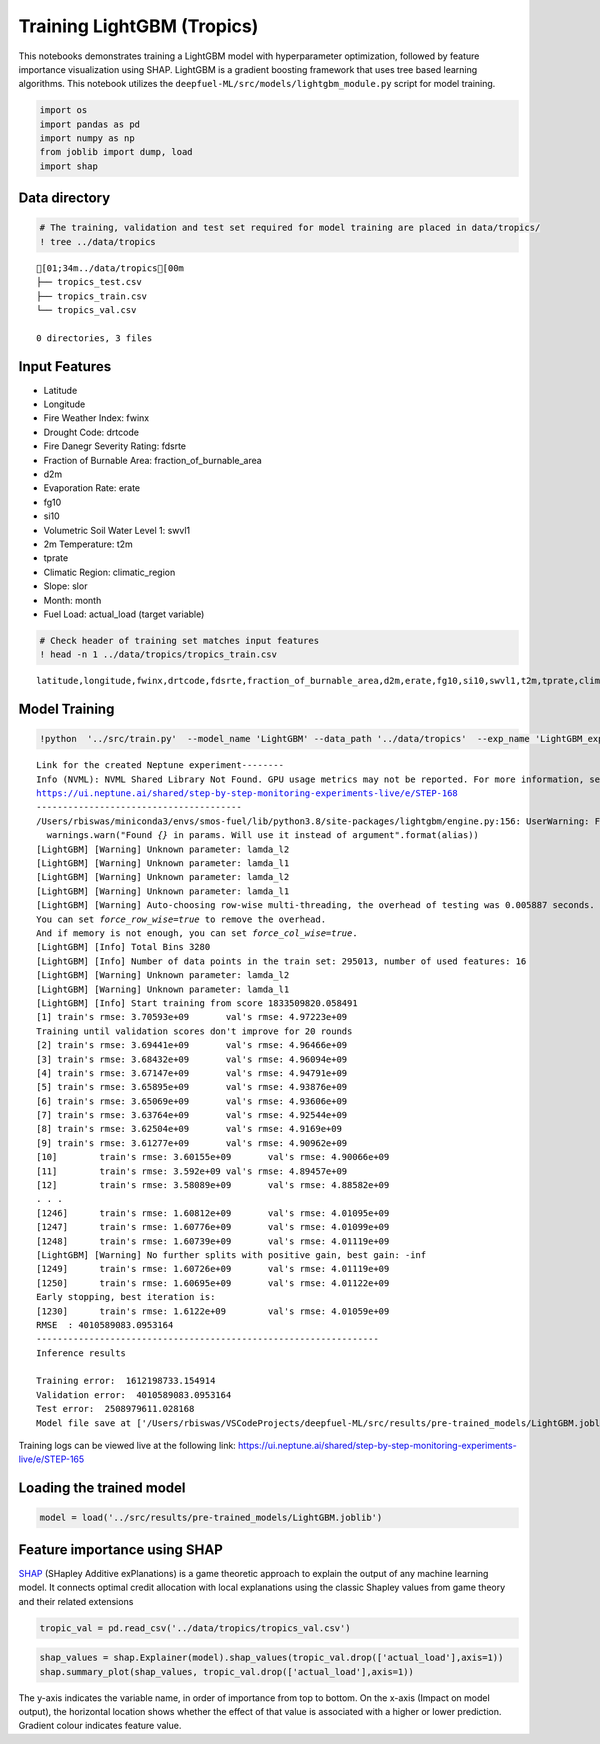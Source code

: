 Training LightGBM (Tropics)
================================================================

This notebooks demonstrates training a LightGBM model with
hyperparameter optimization, followed by feature importance
visualization using SHAP. LightGBM is a gradient boosting framework that
uses tree based learning algorithms. This notebook utilizes the
``deepfuel-ML/src/models/lightgbm_module.py`` script for model training.

.. code:: ipython3

    import os
    import pandas as pd
    import numpy as np
    from joblib import dump, load
    import shap

Data directory
~~~~~~~~~~~~~~

.. code:: ipython3

    # The training, validation and test set required for model training are placed in data/tropics/
    ! tree ../data/tropics


.. parsed-literal::

    [01;34m../data/tropics[00m
    ├── tropics_test.csv
    ├── tropics_train.csv
    └── tropics_val.csv

    0 directories, 3 files


Input Features
~~~~~~~~~~~~~~

-  Latitude
-  Longitude
-  Fire Weather Index: fwinx
-  Drought Code: drtcode
-  Fire Danegr Severity Rating: fdsrte
-  Fraction of Burnable Area: fraction_of_burnable_area
-  d2m
-  Evaporation Rate: erate
-  fg10
-  si10
-  Volumetric Soil Water Level 1: swvl1
-  2m Temperature: t2m
-  tprate
-  Climatic Region: climatic_region
-  Slope: slor
-  Month: month
-  Fuel Load: actual_load (target variable)

.. code:: ipython3

    # Check header of training set matches input features
    ! head -n 1 ../data/tropics/tropics_train.csv


.. parsed-literal::

    latitude,longitude,fwinx,drtcode,fdsrte,fraction_of_burnable_area,d2m,erate,fg10,si10,swvl1,t2m,tprate,climatic_region,slor,actual_load,month


Model Training
~~~~~~~~~~~~~~

.. code:: ipython3

    !python  '../src/train.py'  --model_name 'LightGBM' --data_path '../data/tropics'  --exp_name 'LightGBM_exp'


.. parsed-literal::

    Link for the created Neptune experiment--------
    Info (NVML): NVML Shared Library Not Found. GPU usage metrics may not be reported. For more information, see https://docs.neptune.ai/logging-and-managing-experiment-results/logging-experiment-data.html#hardware-consumption
    https://ui.neptune.ai/shared/step-by-step-monitoring-experiments-live/e/STEP-168
    ---------------------------------------
    /Users/rbiswas/miniconda3/envs/smos-fuel/lib/python3.8/site-packages/lightgbm/engine.py:156: UserWarning: Found `early_stopping_rounds` in params. Will use it instead of argument
      warnings.warn("Found `{}` in params. Will use it instead of argument".format(alias))
    [LightGBM] [Warning] Unknown parameter: lamda_l2
    [LightGBM] [Warning] Unknown parameter: lamda_l1
    [LightGBM] [Warning] Unknown parameter: lamda_l2
    [LightGBM] [Warning] Unknown parameter: lamda_l1
    [LightGBM] [Warning] Auto-choosing row-wise multi-threading, the overhead of testing was 0.005887 seconds.
    You can set `force_row_wise=true` to remove the overhead.
    And if memory is not enough, you can set `force_col_wise=true`.
    [LightGBM] [Info] Total Bins 3280
    [LightGBM] [Info] Number of data points in the train set: 295013, number of used features: 16
    [LightGBM] [Warning] Unknown parameter: lamda_l2
    [LightGBM] [Warning] Unknown parameter: lamda_l1
    [LightGBM] [Info] Start training from score 1833509820.058491
    [1]	train's rmse: 3.70593e+09	val's rmse: 4.97223e+09
    Training until validation scores don't improve for 20 rounds
    [2]	train's rmse: 3.69441e+09	val's rmse: 4.96466e+09
    [3]	train's rmse: 3.68432e+09	val's rmse: 4.96094e+09
    [4]	train's rmse: 3.67147e+09	val's rmse: 4.94791e+09
    [5]	train's rmse: 3.65895e+09	val's rmse: 4.93876e+09
    [6]	train's rmse: 3.65069e+09	val's rmse: 4.93606e+09
    [7]	train's rmse: 3.63764e+09	val's rmse: 4.92544e+09
    [8]	train's rmse: 3.62504e+09	val's rmse: 4.9169e+09
    [9]	train's rmse: 3.61277e+09	val's rmse: 4.90962e+09
    [10]	train's rmse: 3.60155e+09	val's rmse: 4.90066e+09
    [11]	train's rmse: 3.592e+09	val's rmse: 4.89457e+09
    [12]	train's rmse: 3.58089e+09	val's rmse: 4.88582e+09
    . . .
    [1246]	train's rmse: 1.60812e+09	val's rmse: 4.01095e+09
    [1247]	train's rmse: 1.60776e+09	val's rmse: 4.01099e+09
    [1248]	train's rmse: 1.60739e+09	val's rmse: 4.01119e+09
    [LightGBM] [Warning] No further splits with positive gain, best gain: -inf
    [1249]	train's rmse: 1.60726e+09	val's rmse: 4.01119e+09
    [1250]	train's rmse: 1.60695e+09	val's rmse: 4.01122e+09
    Early stopping, best iteration is:
    [1230]	train's rmse: 1.6122e+09	val's rmse: 4.01059e+09
    RMSE  : 4010589083.0953164
    -----------------------------------------------------------------
    Inference results

    Training error:  1612198733.154914
    Validation error:  4010589083.0953164
    Test error:  2508979611.028168
    Model file save at ['/Users/rbiswas/VSCodeProjects/deepfuel-ML/src/results/pre-trained_models/LightGBM.joblib']


Training logs can be viewed live at the following link:
https://ui.neptune.ai/shared/step-by-step-monitoring-experiments-live/e/STEP-165

Loading the trained model
~~~~~~~~~~~~~~~~~~~~~~~~~

.. code:: ipython3

    model = load('../src/results/pre-trained_models/LightGBM.joblib')

Feature importance using SHAP
~~~~~~~~~~~~~~~~~~~~~~~~~~~~~

`SHAP <https://github.com/slundberg/shap>`__ (SHapley Additive
exPlanations) is a game theoretic approach to explain the output of any
machine learning model. It connects optimal credit allocation with local
explanations using the classic Shapley values from game theory and their
related extensions

.. code:: ipython3

    tropic_val = pd.read_csv('../data/tropics/tropics_val.csv')

.. code:: ipython3

    shap_values = shap.Explainer(model).shap_values(tropic_val.drop(['actual_load'],axis=1))
    shap.summary_plot(shap_values, tropic_val.drop(['actual_load'],axis=1))



.. image:: _static/LightGBM_training_13_0.png


The y-axis indicates the variable name, in order of importance from top
to bottom. On the x-axis (Impact on model output), the horizontal
location shows whether the effect of that value is associated with a
higher or lower prediction. Gradient colour indicates feature value.
